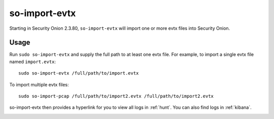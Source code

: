 .. _so-import-evtx:

so-import-evtx
==============

Starting in Security Onion 2.3.80, ``so-import-evtx`` will import one or more evtx files into Security Onion.

Usage
-----

Run ``sudo so-import-evtx`` and supply the full path to at least one evtx file. For example, to import a single evtx file named ``import.evtx``:

::

    sudo so-import-evtx /full/path/to/import.evtx

To import multiple evtx files:

::

    sudo so-import-pcap /full/path/to/import2.evtx /full/path/to/import2.evtx

so-import-evtx then provides a hyperlink for you to view all logs in :ref:`hunt`. You can also find logs in :ref:`kibana`.

.. image:: images/so-import-evtx.png
  :target: _images/so-import-evtx.png

